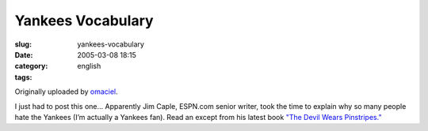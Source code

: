 Yankees Vocabulary
##################
:slug: yankees-vocabulary
:date: 2005-03-08 18:15
:category:
:tags: english

|Yankees Vocabulary|

Originally uploaded by `omaciel <http://www.flickr.com/people/25563799@N00/>`__.

I just had to post this one… Apparently Jim Caple, ESPN.com senior
writer, took the time to explain why so many people hate the Yankees
(I’m actually a Yankees fan). Read an except from his latest book `"The
Devil Wears
Pinstripes." <http://sports.espn.go.com/espn/page2/story?page=caple/050307>`__

.. |Yankees Vocabulary| image:: http://photos6.flickr.com/6134178_ac11464489.jpg
   :target: http://www.flickr.com/photos/25563799@N00/6134178/
